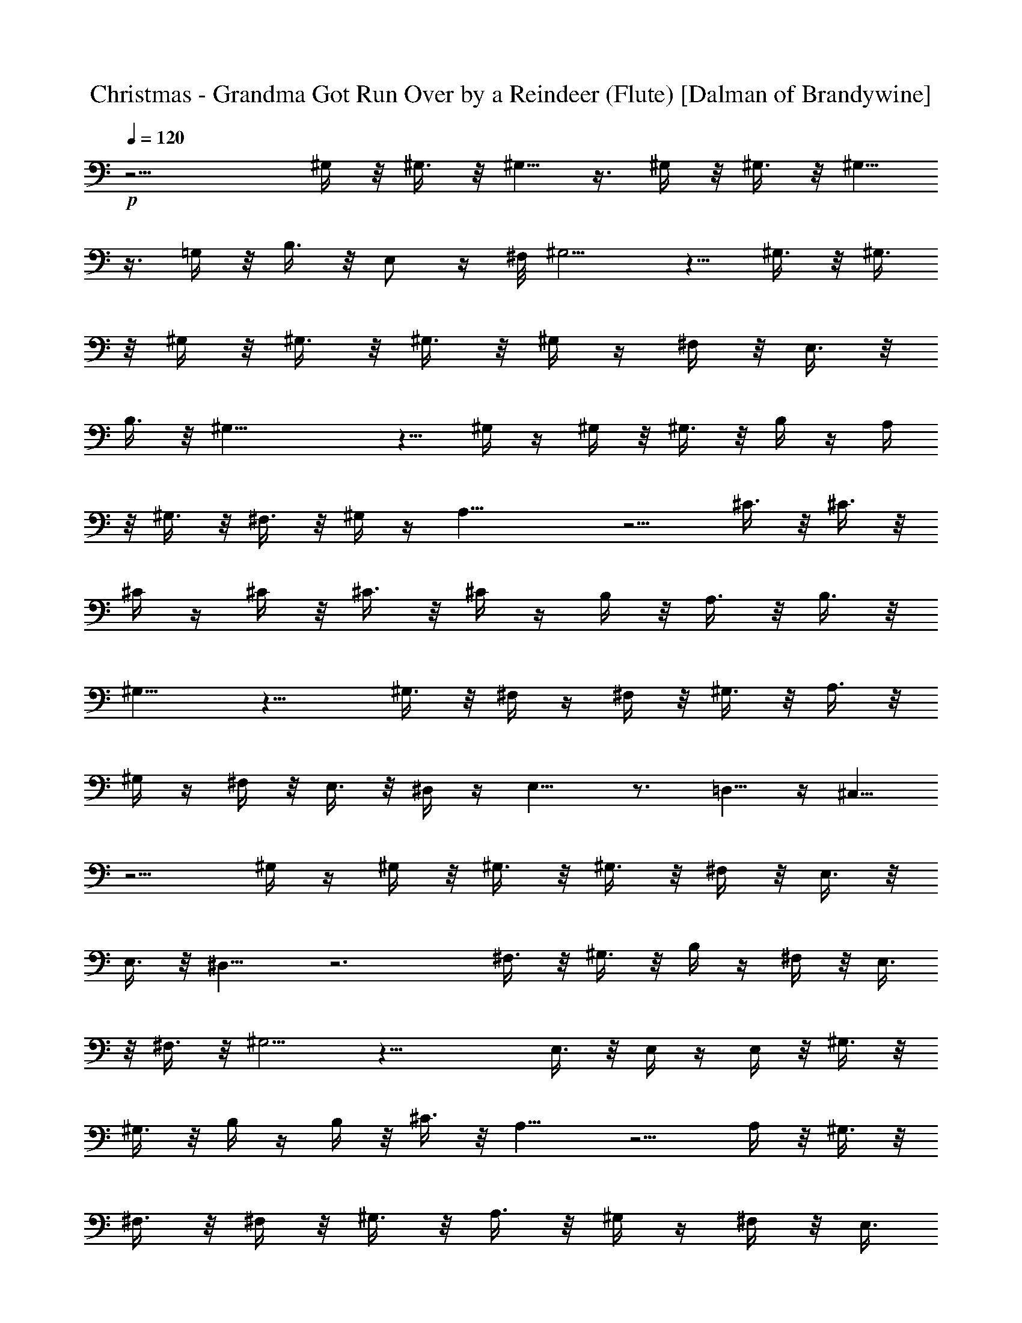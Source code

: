 X:1
T:Christmas - Grandma Got Run Over by a Reindeer (Flute) [Dalman of Brandywine]
L:1/4
Q:120
K:C
+p+
z15/4 ^G,/4 z/8 ^G,3/8 z/8 ^G,5/8 z3/8 ^G,/4 z/8 ^G,3/8 z/8 ^G,5/8
z3/8 =G,/4 z/8 B,3/8 z/8 E,/2 z/4 ^F,/8 ^G,5/4 z5/8 ^G,3/8 z/8 ^G,3/8
z/8 ^G,/4 z/8 ^G,3/8 z/8 ^G,3/8 z/8 ^G,/4 z/4 ^F,/4 z/8 E,3/8 z/8
B,3/8 z/8 ^G,21/8 z5/8 ^G,/4 z/4 ^G,/4 z/8 ^G,3/8 z/8 B,/4 z/4 A,/4
z/8 ^G,3/8 z/8 ^F,3/8 z/8 ^G,/4 z/4 A,19/8 z5/4 ^C3/8 z/8 ^C3/8 z/8
^C/4 z/4 ^C/4 z/8 ^C3/8 z/8 ^C/4 z/4 B,/4 z/8 A,3/8 z/8 B,3/8 z/8
^G,9/8 z13/8 ^G,3/8 z/8 ^F,/4 z/4 ^F,/4 z/8 ^G,3/8 z/8 A,3/8 z/8
^G,/4 z/4 ^F,/4 z/8 E,3/8 z/8 ^D,/4 z/4 E,9/8 z3/4 =D,5/8 z/4 ^C,5/8
z5/4 ^G,/4 z/4 ^G,/4 z/8 ^G,3/8 z/8 ^G,3/8 z/8 ^F,/4 z/8 E,3/8 z/8
E,3/8 z/8 ^D,9/8 z3 ^F,3/8 z/8 ^G,3/8 z/8 B,/4 z/4 ^F,/4 z/8 E,3/8
z/8 ^F,3/8 z/8 ^G,5/4 z23/8 E,3/8 z/8 E,/4 z/4 E,/4 z/8 ^G,3/8 z/8
^G,3/8 z/8 B,/4 z/4 B,/4 z/8 ^C3/8 z/8 A,9/8 z5/4 A,/4 z/8 ^G,3/8 z/8
^F,3/8 z/8 ^F,/4 z/8 ^G,3/8 z/8 A,3/8 z/8 ^G,/4 z/4 ^F,/4 z/8 E,3/8
z/8 ^D,3/8 z/8 E,5/4 z27/8 ^G,3/8 z/8 ^G,/4 z/8 ^G,3/8 z/8 ^G,3/8 z/8
^F,/4 z/4 E,/4 z/8 E,3/8 z/8 ^D,9/8 z25/8 ^F,/4 z/8 ^G,3/8 z/8 A,/4
z/4 ^F,/4 z/8 E,3/8 z/8 ^F,3/8 z/8 ^G,5/2 z17/8 E,3/8 z/8 E,/4 z/4
^G,/4 z/8 ^G,3/8 z/8 B,/4 z/4 B,/4 z/8 ^C3/8 z/8 A,9/8 z5/4 A,/4 z/8
^G,3/8 z/8 ^F,3/8 z/8 ^F,/4 z/4 ^G,/4 z/8 A,3/8 z/8 ^G,3/8 z/8 ^F,/4
z/4 E,/4 z/8 ^D,3/8 z/8 E,5/8 z25/8 ^G,/4 z/8 ^G,3/8 z/8 ^G,3/8 z/8
^G,/4 z/4 ^G,/4 z/8 ^G,3/8 z/8 ^F,3/8 z/8 E,/4 z/8 B,3/8 z/8 ^G,21/8
z5/8 ^G,3/8 z/8 ^G,/4 z/4 ^G,/4 z/8 B,3/8 z/8 A,3/8 z/8 ^G,/4 z/4
^F,/4 z/8 ^G,3/8 z/8 A,5/2 z5/4 ^C/4 z/4 ^C/4 z/8 ^C3/8 z/8 ^C/4 z/4
^C/4 z/8 ^C3/8 z/8 B,3/8 z/8 A,/4 z/4 B,/4 z/8 ^G,9/8 z7/4 ^G,/4 z/8
^F,3/8 z/8 ^F,3/8 z/8 ^G,/4 z/8 A,3/8 z/8 ^G,3/8 z/8 ^F,/4 z/4 E,/4
z/8 ^D,3/8 z/8 E,5/4 z5/8 =D,5/8 z/4 ^C,5/8 z5/4 ^G,3/8 z/8 ^G,3/8
z/8 ^G,/4 z/8 ^G,3/8 z/8 ^F,3/8 z/8 E,/4 z/4 E,/4 z/8 ^D,9/8 z25/8
^F,/4 z/4 ^G,/4 z/8 B,3/8 z/8 ^F,/4 z/4 E,/4 z/8 ^F,3/8 z/8 ^G,5/4 z3
E,/4 z/8 E,3/8 z/8 E,3/8 z/8 ^G,/4 z/4 ^G,/4 z/8 B,3/8 z/8 B,/4 z/4
^C/4 z/8 A,9/8 z5/4 A,3/8 z/8 ^G,/4 z/8 ^F,3/8 z/8 ^F,3/8 z/8 ^G,/4
z/4 A,/4 z/8 ^G,3/8 z/8 ^F,3/8 z/8 E,/4 z/4 ^D,/4 z/8 E,5/4 z27/8
^G,3/8 z/8 ^G,3/8 z/8 ^G,/4 z/4 ^G,/4 z/8 ^F,3/8 z/8 E,3/8 z/8 E,/4
z/8 ^D,9/8 z25/8 ^F,/4 z/4 ^G,/4 z/8 A,3/8 z/8 ^F,3/8 z/8 E,/4 z/4
^F,/4 z/8 ^G,5/2 z9/4 E,/4 z/8 E,3/8 z/8 ^G,/4 z/4 ^G,/4 z/8 B,3/8
z/8 B,3/8 z/8 ^C/4 z/4 A, z5/4 A,3/8 z/8 ^G,/4 z/4 ^F,/4 z/8 ^F,3/8
z/8 ^G,3/8 z/8 A,/4 z/8 ^G,3/8 z/8 ^F,3/8 z/8 E,/4 z/4 ^D,/4 z/8
E,5/8 z25/8 ^G,3/8 z/8 ^G,/4 z/4 ^G,/4 z/8 ^G,3/8 z/8 ^G,3/8 z/8
^G,/4 z/8 ^F,3/8 z/8 E,3/8 z/8 B,/4 z/4 ^G,21/8 z5/8 ^G,/4 z/8 ^G,3/8
z/8 ^G,3/8 z/8 B,/4 z/4 A,/4 z/8 ^G,3/8 z/8 ^F,/4 z/4 ^G,/4 z/8 A,5/2
z5/4 ^C3/8 z/8 ^C/4 z/4 ^C/4 z/8 ^C3/8 z/8 ^C3/8 z/8 ^C/4 z/4 B,/4
z/8 A,3/8 z/8 B,/4 z/4 ^G, z7/4 ^G,3/8 z/8 ^F,/4 z/8 ^F,3/8 z/8
^G,3/8 z/8 A,/4 z/4 ^G,/4 z/8 ^F,3/8 z/8 E,3/8 z/8 ^D,/4 z/4 E,9/8
z5/8 =D,5/8 z3/8 ^C,5/8 z5/4 ^G,/4 z/8 ^G,3/8 z/8 ^G,3/8 z/8 ^G,/4
z/4 ^F,/4 z/8 E,3/8 z/8 E,3/8 z/8 ^D, z25/8 ^F,3/8 z/8 ^G,/4 z/4 B,/4
z/8 ^F,3/8 z/8 E,3/8 z/8 ^F,/4 z/4 ^G,9/8 z3 E,3/8 z/8 E,/4 z/4 E,/4
z/8 ^G,3/8 z/8 ^G,/4 z/4 B,/4 z/8 B,3/8 z/8 ^C3/8 z/8 A,9/8 z9/8
A,3/8 z/8 ^G,3/8 z/8 ^F,/4 z/4 ^F,/4 z/8 ^G,3/8 z/8 A,3/8 z/8 ^G,/4
z/8 ^F,3/8 z/8 E,3/8 z/8 ^D,/4 z/4 E,9/8 z7/2 ^G,/4 z/4 ^G,/4 z/8
^G,3/8 z/8 ^G,3/8 z/8 ^F,/4 z/8 E,3/8 z/8 E,3/8 z/8 ^D,9/8 z3 ^F,3/8
z/8 ^G,3/8 z/8 A,/4 z/4 ^F,/4 z/8 E,3/8 z/8 ^F,/4 z/4 ^G,19/8 z9/4
E,/4 z/4 E,/4 z/8 ^G,3/8 z/8 ^G,3/8 z/8 B,/4 z/4 B,/4 z/8 ^C3/8 z/8
A,9/8 z5/4 A,/4 z/8 ^G,3/8 z/8 ^F,3/8 z/8 ^F,/4 z/8 ^G,3/8 z/8 A,3/8
z/8 ^G,/4 z/4 ^F,/4 z/8 E,3/8 z/8 ^D,3/8 z/8 E,5/8 z25/8 ^G,/4 z/8
^G,3/8 z/8 ^G,/4 z/4 ^G,/4 z/8 ^G,3/8 z/8 ^G,3/8 z/8 ^F,/4 z/4 E,/4
z/8 B,3/8 z/8 ^G,21/8 z5/8 ^G,3/8 z/8 ^G,/4 z/4 ^G,/4 z/8 B,3/8 z/8
A,/4 z/4 ^G,/4 z/8 ^F,3/8 z/8 ^G,3/8 z/8 A,5/2 z5/4 ^C/4 z/8 ^C3/8
z/8 ^C3/8 z/8 ^C/4 z/4 ^C/4 z/8 ^C3/8 z/8 B,/4 z/4 A,/4 z/8 B,3/8 z/8
^G,9/8 z13/8 ^G,3/8 z/8 ^F,3/8 z/8 ^F,/4 z/4 ^G,/4 z/8 A,3/8 z/8
^G,3/8 z/8 ^F,/4 z/8 E,3/8 z/8 ^D,3/8 z/8 E,5/4 z5/8 =F,5/4 z5/8
^A,/4 z/8 ^A,3/8 z/8 ^A,3/8 z/8 ^A,/4 z/4 ^A,/4 z/8 ^A,3/8 z/8 ^G,3/8
z/8 ^F,/4 z/8 ^C3/8 z/8 ^A,21/8 z5/8 ^A,3/8 z/8 ^A,/4 z/4 ^A,/4 z/8
^C3/8 z/8 B,3/8 z/8 ^A,/4 z/4 ^G,/4 z/8 ^A,3/8 z/8 B,5/2 z5/4 ^D/4
z/8 ^D3/8 z/8 ^D3/8 z/8 ^D/4 z/4 ^D/4 z/8 ^D3/8 z/8 ^C3/8 z/8 B,/4
z/4 ^C/4 z/8 ^A,9/8 z15/8 ^A,/4 ^G,/2 z/4 ^G,/8 z/8 ^A,/4 z/8 B,3/8
z/8 ^A,3/8 z/8 ^G,/4 z/4 ^F,/4 z/8 =F,3/8 z/8 ^F,5/4 z5/8 ^G,5/4 z5/8
^G,/8 z/8 ^A,/4 z/8 ^C/4 ^A,3/8 z/8 ^F/4 z/4 ^C/4 z/8 ^C9/8 z3/8
^A,/4 z/8 ^C3/8 z/8 ^F3/8 z/8 ^G/4 z/8 ^A3/8 z/8 ^C3/8 z/8 ^C5/8 